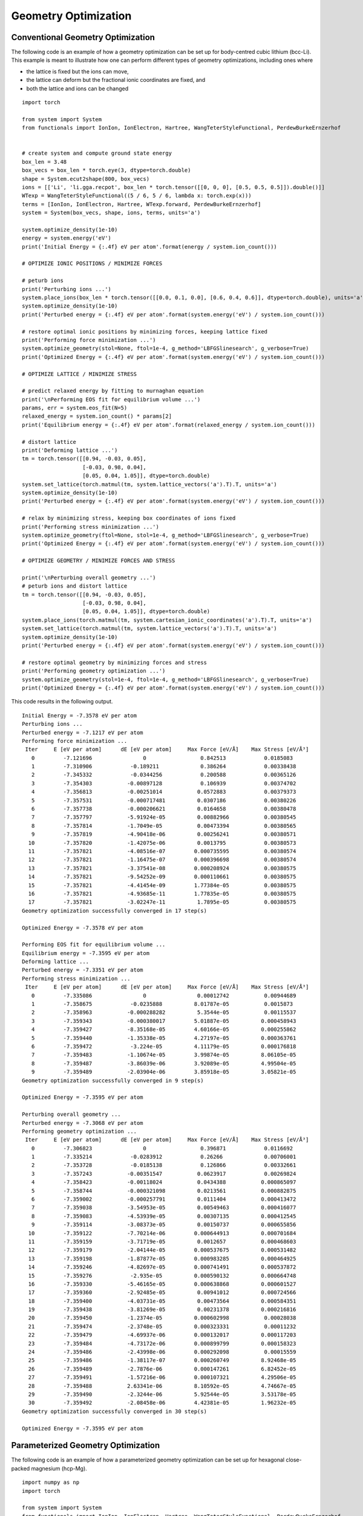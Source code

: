 Geometry Optimization
=====================

Conventional Geometry Optimization
----------------------------------

The following code is an example of how a geometry optimization can be set up for body-centred cubic
lithium (bcc-Li). This example is meant to illustrate how one can perform different types of geometry 
optimizations, including ones where 

* the lattice is fixed but the ions can move,
* the lattice can deform but the fractional ionic coordinates are fixed, and
* both the lattice and ions can be changed  

::

  import torch

  from system import System
  from functionals import IonIon, IonElectron, Hartree, WangTeterStyleFunctional, PerdewBurkeErnzerhof


  # create system and compute ground state energy
  box_len = 3.48
  box_vecs = box_len * torch.eye(3, dtype=torch.double)
  shape = System.ecut2shape(800, box_vecs)
  ions = [['Li', 'li.gga.recpot', box_len * torch.tensor([[0, 0, 0], [0.5, 0.5, 0.5]]).double()]]
  WTexp = WangTeterStyleFunctional((5 / 6, 5 / 6, lambda x: torch.exp(x)))
  terms = [IonIon, IonElectron, Hartree, WTexp.forward, PerdewBurkeErnzerhof]
  system = System(box_vecs, shape, ions, terms, units='a')

  system.optimize_density(1e-10)
  energy = system.energy('eV')
  print('Initial Energy = {:.4f} eV per atom'.format(energy / system.ion_count()))

  # OPTIMIZE IONIC POSITIONS / MINIMIZE FORCES

  # peturb ions
  print('Perturbing ions ...')
  system.place_ions(box_len * torch.tensor([[0.0, 0.1, 0.0], [0.6, 0.4, 0.6]], dtype=torch.double), units='a')
  system.optimize_density(1e-10)
  print('Perturbed energy = {:.4f} eV per atom'.format(system.energy('eV') / system.ion_count()))

  # restore optimal ionic positions by minimizing forces, keeping lattice fixed
  print('Performing force minimization ...')
  system.optimize_geometry(stol=None, ftol=1e-4, g_method='LBFGSlinesearch', g_verbose=True)
  print('Optimized Energy = {:.4f} eV per atom'.format(system.energy('eV') / system.ion_count()))

  # OPTIMIZE LATTICE / MINIMIZE STRESS

  # predict relaxed energy by fitting to murnaghan equation
  print('\nPerforming EOS fit for equilibrium volume ...')
  params, err = system.eos_fit(N=5)
  relaxed_energy = system.ion_count() * params[2]
  print('Equilibrium energy = {:.4f} eV per atom'.format(relaxed_energy / system.ion_count()))

  # distort lattice
  print('Deforming lattice ...')
  tm = torch.tensor([[0.94, -0.03, 0.05],
                     [-0.03, 0.98, 0.04],
                     [0.05, 0.04, 1.05]], dtype=torch.double)
  system.set_lattice(torch.matmul(tm, system.lattice_vectors('a').T).T, units='a')
  system.optimize_density(1e-10)
  print('Perturbed energy = {:.4f} eV per atom'.format(system.energy('eV') / system.ion_count()))

  # relax by minimizing stress, keeping box coordinates of ions fixed
  print('Performing stress minimization ...')
  system.optimize_geometry(ftol=None, stol=1e-4, g_method='LBFGSlinesearch', g_verbose=True)
  print('Optimized Energy = {:.4f} eV per atom'.format(system.energy('eV') / system.ion_count()))

  # OPTIMIZE GEOMETRY / MINIMIZE FORCES AND STRESS

  print('\nPerturbing overall geometry ...')
  # peturb ions and distort lattice
  tm = torch.tensor([[0.94, -0.03, 0.05],
                     [-0.03, 0.98, 0.04],
                     [0.05, 0.04, 1.05]], dtype=torch.double)
  system.place_ions(torch.matmul(tm, system.cartesian_ionic_coordinates('a').T).T, units='a')
  system.set_lattice(torch.matmul(tm, system.lattice_vectors('a').T).T, units='a')
  system.optimize_density(1e-10)
  print('Perturbed energy = {:.4f} eV per atom'.format(system.energy('eV') / system.ion_count()))

  # restore optimal geometry by minimizing forces and stress
  print('Performing geometry optimization ...')
  system.optimize_geometry(stol=1e-4, ftol=1e-4, g_method='LBFGSlinesearch', g_verbose=True)
  print('Optimized Energy = {:.4f} eV per atom'.format(system.energy('eV') / system.ion_count()))


This code results in the following output. ::

  Initial Energy = -7.3578 eV per atom
  Perturbing ions ...
  Perturbed energy = -7.1217 eV per atom
  Performing force minimization ...
   Iter     E [eV per atom]      dE [eV per atom]     Max Force [eV/Å]    Max Stress [eV/Å³]
     0         -7.121696                0                 0.842513            0.0185083
     1         -7.310906            -0.189211             0.386264            0.00338438
     2         -7.345332            -0.0344256            0.200588            0.00365126
     3         -7.354303           -0.00897128            0.106939            0.00374702
     4         -7.356813           -0.00251014           0.0572883            0.00379373
     5         -7.357531           -0.000717481          0.0307186            0.00380226
     6         -7.357738           -0.000206621          0.0164658            0.00380478
     7         -7.357797           -5.91924e-05          0.00882966           0.00380545
     8         -7.357814           -1.7049e-05           0.00473394           0.00380565
     9         -7.357819           -4.90418e-06          0.00256241           0.00380571
    10         -7.357820           -1.42075e-06          0.0013795            0.00380573
    11         -7.357821           -4.08516e-07         0.000735595           0.00380574
    12         -7.357821           -1.16475e-07         0.000396698           0.00380574
    13         -7.357821           -3.37541e-08         0.000208924           0.00380575
    14         -7.357821           -9.54252e-09         0.000110661           0.00380575
    15         -7.357821           -4.41454e-09         1.77384e-05           0.00380575
    16         -7.357821           -4.93685e-11         1.77835e-05           0.00380575
    17         -7.357821           -3.02247e-11          1.7895e-05           0.00380575
  Geometry optimization successfully converged in 17 step(s)

  Optimized Energy = -7.3578 eV per atom

  Performing EOS fit for equilibrium volume ...
  Equilibrium energy = -7.3595 eV per atom
  Deforming lattice ...
  Perturbed energy = -7.3351 eV per atom
  Performing stress minimization ...
   Iter     E [eV per atom]      dE [eV per atom]     Max Force [eV/Å]    Max Stress [eV/Å³]
     0         -7.335086                0                0.00012742           0.00944689
     1         -7.358675            -0.0235888          8.01787e-05           0.0015873
     2         -7.358963           -0.000288282          5.3544e-05           0.00115537
     3         -7.359343           -0.000380017         5.01887e-05          0.000458943
     4         -7.359427           -8.35168e-05         4.60166e-05          0.000255862
     5         -7.359440           -1.35338e-05         4.27197e-05          0.000363761
     6         -7.359472            -3.224e-05          4.11179e-05          0.000176818
     7         -7.359483           -1.10674e-05         3.99874e-05          8.06105e-05
     8         -7.359487           -3.86039e-06         3.92089e-05          4.99504e-05
     9         -7.359489           -2.03904e-06         3.85918e-05          3.05821e-05
  Geometry optimization successfully converged in 9 step(s)

  Optimized Energy = -7.3595 eV per atom

  Perturbing overall geometry ...
  Perturbed energy = -7.3068 eV per atom
  Performing geometry optimization ...
   Iter     E [eV per atom]      dE [eV per atom]     Max Force [eV/Å]    Max Stress [eV/Å³]
     0         -7.306823                0                 0.396871            0.0116692
     1         -7.335214            -0.0283912            0.26266             0.00706001
     2         -7.353728            -0.0185138            0.126866            0.00332661
     3         -7.357243           -0.00351547           0.0623917            0.00269824
     4         -7.358423           -0.00118024           0.0434388           0.000865097
     5         -7.358744           -0.000321098          0.0213561           0.000882875
     6         -7.359002           -0.000257791          0.0111404           0.000413472
     7         -7.359038           -3.54953e-05          0.00549463          0.000416077
     8         -7.359083           -4.53939e-05          0.00307135          0.000412545
     9         -7.359114           -3.08373e-05          0.00150737          0.000655856
    10         -7.359122           -7.70214e-06         0.000644913          0.000701684
    11         -7.359159           -3.71719e-05          0.0012657           0.000468603
    12         -7.359179           -2.04144e-05         0.000537675          0.000531482
    13         -7.359198           -1.87877e-05         0.000983285          0.000464925
    14         -7.359246           -4.82697e-05         0.000741491          0.000537872
    15         -7.359276            -2.935e-05          0.000590132          0.000664748
    16         -7.359330           -5.46165e-05         0.000638868          0.000601527
    17         -7.359360           -2.92485e-05          0.00941012          0.000724566
    18         -7.359400           -4.03731e-05          0.00473564          0.000584351
    19         -7.359438           -3.81269e-05          0.00231378          0.000216816
    20         -7.359450           -1.2374e-05          0.000602998           0.00028038
    21         -7.359474           -2.3748e-05          0.000323331           0.00011232
    22         -7.359479           -4.69937e-06         0.000132017          0.000117203
    23         -7.359484           -4.73172e-06         0.000899799          0.000158323
    24         -7.359486           -2.43998e-06         0.000292098           0.00015559
    25         -7.359486           -1.38117e-07         0.000260749          8.92468e-05
    26         -7.359489           -2.7876e-06          0.000147261          6.82452e-05
    27         -7.359491           -1.57216e-06         0.000107321          4.29506e-05
    28         -7.359488           2.63341e-06          8.10592e-05          4.74667e-05
    29         -7.359490           -2.3244e-06          5.92544e-05          3.53178e-05
    30         -7.359492           -2.08458e-06         4.42381e-05          1.96232e-05
  Geometry optimization successfully converged in 30 step(s)

  Optimized Energy = -7.3595 eV per atom



Parameterized Geometry Optimization
-----------------------------------

The following code is an example of how a parameterized geometry optimization can be set up for hexagonal close-packed
magnesium (hcp-Mg). ::

  import numpy as np
  import torch

  from system import System
  from functionals import IonIon, IonElectron, Hartree, WangTeterStyleFunctional, PerdewBurkeErnzerhof

  # use GPU if available else use CPU
  device = torch.device('cuda' if torch.cuda.is_available() else 'cpu')

  params = torch.tensor([24 / System.A_per_b**3, 1.5], dtype=torch.double, device=device).requires_grad_()
  print('Initial Guess: Volume per atom = {:.5f} Å³, c/a = {:.5f}'
        .format(params[0].item() * System.A_per_b**3, params[1].item()))


  # define the lattice vectors and fractional ionic coordinates as a function of the parameters
  def parameterized_geometry(params):
      vol_per_atom, c_over_a = params
      a = ((2 * torch.abs(vol_per_atom)) / (np.sqrt(3) / 2 * c_over_a)).pow(1 / 3)
      box_vecs = torch.tensor([[1.0, 0.0, 0.0],
                               [-0.5, np.sqrt(3) / 2, 0.0],
                               [0.0, 0.0, 0.0]], dtype=torch.double, device=device)
      box_vecs[2, 2] = torch.abs(c_over_a)
      box_vecs = a * box_vecs
      frac_ion_coords = torch.tensor([[1 / 3, 2 / 3, 3 / 4],
                                      [2 / 3, 1 / 3, 1 / 4]], dtype=torch.double, device=device)
      return box_vecs, frac_ion_coords


  box_vecs, frac_ion_coords = parameterized_geometry(params)

  WTexp = WangTeterStyleFunctional((5 / 6, 5 / 6, lambda x: torch.exp(x)))
  # required for GPU usage with functionals that inherit from the KineticFunctional class
  WTexp.set_device(device)
  terms = [IonIon, IonElectron, Hartree, WTexp.forward, PerdewBurkeErnzerhof]

  # construct the system object
  ions = [['Mg', 'mg.gga.recpot', frac_ion_coords.detach()]]
  # lattice vectors must be in angstroms for ecut2shape
  shape = System.ecut2shape(2000, box_vecs.detach() * System.A_per_b)
  system = System(box_vecs, shape, ions, terms, units='b', coord_type='fractional', device=device)


  # define a print statement to track how the parameters evolve over the optimization
  def param_string(params):
      return '{:.5f} {:.5f}'.format(params[0].item() * System.A_per_b**3, params[1].item())


  system.optimize_parameterized_geometry(params, parameterized_geometry, g_method='LBFGSlinesearch',
                                         g_verbose=True, param_string=param_string, ftol=1e-3, stol=1e-3)
  print('Optimized Results: Volume per atom = {:.5f} Å³, c/a = {:.5f}\n'
        .format(params[0].item() * System.A_per_b**3, params[1].item()))



This code results in the following output. ::

  Initial Guess: Volume per atom = 24.00000 Å³, c/a = 1.50000
   Iter     E [eV per atom]      dE [eV per atom]     Max Force [eV/Å]    Max Stress [eV/Å³] Params
     0         -24.198576               0               3.87304e-06           0.0138319      24.00000 1.50000
     1         -24.208906           -0.0103299          4.73783e-06            0.01135       23.99641 1.55999
     2         -24.214733          -0.00582784          4.90708e-06           0.00547138     23.48824 1.59311
     3         -24.216084          -0.00135011          5.02009e-06           0.00247967     23.28204 1.61115
     4         -24.216418          -0.000333999         5.09427e-06           0.00116472     23.21050 1.62080
     5         -24.216488          -7.04247e-05         5.12923e-06          0.000593536     23.16811 1.62585
     6         -24.216517          -2.87005e-05         5.15291e-06          0.000389594     23.15198 1.62861
     7         -24.216529          -1.2568e-05          5.17015e-06          0.000188783     23.15116 1.63011
  Geometry optimization successfully converged in 7 step(s)

  Optimized Results: Volume per atom = 23.15116 Å³, c/a = 1.63011

